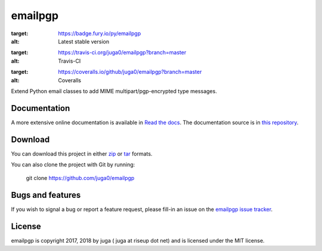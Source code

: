 ========
emailpgp
========

.. image:: https://badge.fury.io/py/emailpgp.svg
:target: https://badge.fury.io/py/emailpgp
:alt: Latest stable version

.. image:: https://travis-ci.org/juga0/emailpgp.svg?branch=master
:target: https://travis-ci.org/juga0/emailpgp?branch=master
:alt: Travis-CI

.. image:: https://coveralls.io/repos/github/juga0/emailpgp/badge.svg?branch=master
:target: https://coveralls.io/github/juga0/emailpgp?branch=master
:alt: Coveralls

Extend Python email classes to add MIME multipart/pgp-encrypted type
messages.

Documentation
--------------

A more extensive online documentation is available in
`Read the docs <https://emailpgp.readthedocs.io/>`_.
The documentation source is in `this repository <docs/source/>`_.

Download
--------

You can download this project in either
`zip <http://github.com/juga0/emailpgp/zipball/master>`_ or
`tar <http://github.com/juga0/emailpgp/tarball/master>`_ formats.

You can also clone the project with Git by running:

    git clone https://github.com/juga0/emailpgp

Bugs and features
-----------------

If you wish to signal a bug or report a feature request, please fill-in
an issue on the `emailpgp issue
tracker <https://github.com/juga0/emailpgp/issues>`_.

License
-------

emailpgp is copyright 2017, 2018 by juga ( juga at riseup dot net) and
is licensed under the MIT license.
